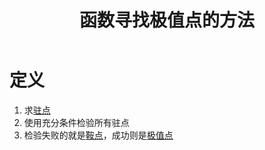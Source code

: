 #+title: 函数寻找极值点的方法
#+roam_tags: 工程优化方法
#+roam_alias:

* 定义
1. 求[[file:20201006095642-驻点.org][驻点]]
2. 使用充分条件检验所有驻点
3. 检验失败的就是[[file:20201006101317-鞍点.org][鞍点]]，成功则是[[file:20201006103946-极值点.org][极值点]]
